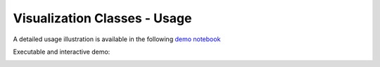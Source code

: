 -----------------------------
Visualization Classes - Usage
-----------------------------

A detailed usage illustration is available in the following `demo notebook <https://nbviewer.jupyter.org/github/raamana/mrivis/blob/master/docs/example_notebooks/mrivis_demo_vis_classes.ipynb>`_

Executable and interactive demo:

.. image:: https://mybinder.org/badge.svg :target: https://mybinder.org/v2/gh/raamana/mrivis/master?filepath=docs%2Fexample_notebooks%2Fmrivis_demo_vis_classes.ipynb
